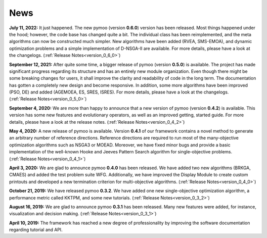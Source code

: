 
.. _news:

News
==============================================================================


**July 11, 2022:** It just happened. The new pymoo (version **0.6.0**) version has been released. Most things happened under the hood; however, the code base has changed quite a bit. The individual class has been reimplemented, and the meta algorithms can now be constructed much simpler. New algorithms have been added (RVEA, SMS-EMOA), and dynamic optimization problems and a simple implementation of D-NSGA-II are available. For more details, please have a look at the changelogs. (:ref:`Release Notes<version_0_6_0>`)


**September 12, 2021:** After quite some time, a bigger release of pymoo (version **0.5.0**) is available. 
The project has made significant progress regarding its structure and has an entirely new module organization.
Even though there might be some breaking changes for users, it shall improve the clarity and readability of code in the long term. The documentation has gotten a completely new design and become responsive. In addition, some more algorithms have been improved (PSO, DE) and added (AGEMOEA, ES, SRES, ISRES). For more details, please have a look at the changelogs.
(:ref:`Release Notes<version_0_5_0>`)



**September 4, 2020:** We are more than happy to announce that a new version of pymoo (version **0.4.2**) is available. This version
has some new features and evolutionary operators, as well as an improved getting, started guide.
For more details, please have a look at the release notes.
(:ref:`Release Notes<version_0_4_2>`)



**May 4, 2020:** A new release of pymoo is available. Version **0.4.1** of our framework contains
a novel method to generate an arbitrary number of reference directions. Reference directions are
required to run most of the many-objective optimization algorithms such as NSGA3 or MOEAD.
Moreover, we have fixed minor bugs and provide a basic implementation of the well-known Hooke and Jeeves Pattern Search
algorithm for single-objective problems.
(:ref:`Release Notes<version_0_4_1>`)




**April 3, 2020:** We are glad to announce pymoo **0.4.0** has been released.
We have added two new algorithms (BRKGA, CMAES) and added the test problem suite WFG.
Additionally, we have improved the Display Module to create custom printouts and developed
a new termination criterion for multi-objective algorithms. (:ref:`Release Notes<version_0_4_0>`)



**October 21, 2019:** We have released pymoo **0.3.2**. We have added one new single-objective optimization algorithm,
a performance metric called KKTPM, and some new tutorials. (:ref:`Release Notes<version_0_3_2>`)


**August 16, 2019:** We are glad to announce pymoo **0.3.1** has been released. Many new features were added, for instance,
visualization and decision making. (:ref:`Release Notes<version_0_3_1>`)


**April 10, 2019:** The framework has reached a new degree of professionality by improving the
software documentation regarding tutorial and API.

